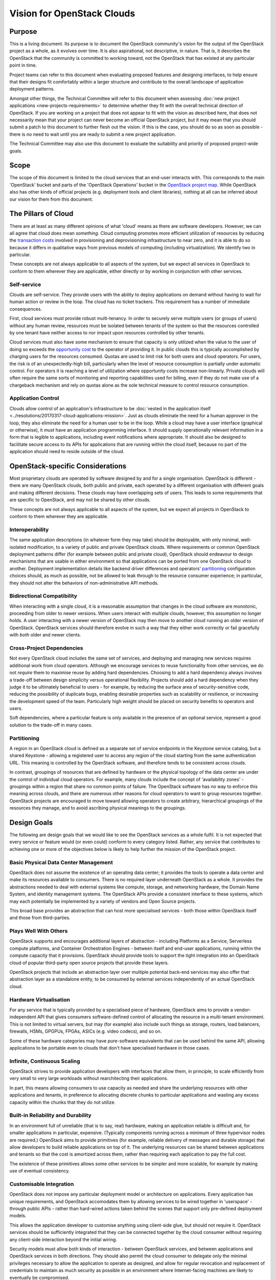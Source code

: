 ===========================
Vision for OpenStack Clouds
===========================

Purpose
=======

This is a living document. Its purpose is to document the OpenStack community's
vision for the output of the OpenStack project as a whole, as it evolves over
time. It is also aspirational, not descriptive, in nature. That is, it
describes the OpenStack that the community is committed to working toward, not
the OpenStack that has existed at any particular point in time.

Project teams can refer to this document when evaluating proposed features and
designing interfaces, to help ensure that their designs fit comfortably within
a larger structure and contribute to the overall landscape of application
deployment patterns.

Amongst other things, the Technical Committee will refer to this document when
assessing :doc:`new project applications <new-projects-requirements>` to
determine whether they fit with the overall technical direction of OpenStack.
If you are working on a project that does not appear to fit with the vision as
described here, that does not necessarily mean that your project can never
become an official OpenStack project, but it may mean that you should submit a
patch to this document to further flesh out the vision. If this is the case,
you should do so as soon as possible - there is no need to wait until you are
ready to submit a new project application.

The Technical Committee may also use this document to evaluate the suitability
and priority of proposed project-wide goals.

Scope
=====

The scope of this document is limited to the cloud services that an end-user
interacts with. This corresponds to the main 'OpenStack' bucket and parts of
the 'OpenStack Operations' bucket in the `OpenStack project map`_. While
OpenStack also has other kinds of official projects (e.g. deployment tools and
client libraries), nothing at all can be inferred about our vision for them
from this document.

The Pillars of Cloud
====================

There are at least as many different opinions of what 'cloud' means as there
are software developers. However, we can all agree that cloud does mean
*something*. Cloud computing promotes more efficient utilization of resources
by reducing the `transaction costs`_ involved in provisioning and
deprovisioning infrastructure to near zero, and it is able to do so because it
differs in qualitative ways from previous models of computing (including
virtualization). We identify two in particular.

These concepts are not always applicable to all aspects of the system, but we
expect all services in OpenStack to conform to them wherever they are
applicable, either directly or by working in conjunction with other services.

Self-service
------------

Clouds are self-service. They provide users with the ability to deploy
applications on demand without having to wait for human action or review in the
loop. The cloud has no ticket trackers. This requirement has a number of
immediate consequences.

First, cloud services must provide robust multi-tenancy. In order to securely
serve multiple users (or groups of users) without any human review, resources
must be isolated between tenants of the system so that the resources controlled
by one tenant have neither access to nor impact upon resources controlled by
other tenants.

Cloud services must also have some mechanism to ensure that capacity is only
utilized when the value to the user of doing so exceeds the `opportunity cost`_
to the operator of providing it. In public clouds this is typically
accomplished by charging users for the resources consumed. Quotas are used to
limit risk for both users and cloud operators. For users, the risk is of an
unexpectedly-high bill, particularly when the level of resource consumption is
partially under automatic control. For operators it is reaching a level of
utilization where opportunity costs increase non-linearly. Private clouds will
often require the same sorts of monitoring and reporting capabilities used for
billing, even if they do not make use of a chargeback mechanism and rely on
quotas alone as the sole technical measure to control resource consumption.

Application Control
-------------------

Clouds allow control of an application's infrastructure to be :doc:`vested in
the application itself <../resolutions/20170317-cloud-applications-mission>`.
Just as clouds eliminate the need for a human approver in the loop, they also
eliminate the need for a human user to be in the loop. While a cloud may have a
user interface (graphical or otherwise), it *must* have an application
programming interface. It should supply operationally relevant information in a
form that is legible to applications, including event notifications where
appropriate. It should also be designed to facilitate secure access to its APIs
for applications that are running within the cloud itself, because no part of
the application should need to reside outside of the cloud.

OpenStack-specific Considerations
=================================

Most proprietary clouds are operated by software designed by and for a single
organisation. OpenStack is different - there are many OpenStack clouds, both
public and private, each operated by a different organisation with different
goals and making different decisions. These clouds may have overlapping sets of
users. This leads to some requirements that are specific to OpenStack, and may
not be shared by other clouds.

These concepts are not always applicable to all aspects of the system, but we
expect all projects in OpenStack to conform to them wherever they are
applicable.

Interoperability
----------------

The same application descriptions (in whatever form they may take) should be
deployable, with only minimal, well-isolated modification, to a variety of
public and private OpenStack clouds. Where requirements or common OpenStack
deployment patterns differ (for example between public and private cloud),
OpenStack should endeavour to design mechanisms that are usable in either
environment so that applications can be ported from one OpenStack cloud to
another. Deployment implementation details like backend driver differences and
operators' partitioning_ configuration choices should, as much as possible, not
be allowed to leak through to the resource consumer experience; in particular,
they should not alter the behaviors of non-administrative API methods.

Bidirectional Compatibility
---------------------------

When interacting with a single cloud, it is a reasonable assumption that
changes in the cloud software are monotonic, proceeding from older to newer
versions. When users interact with multiple clouds, however, this assumption no
longer holds. A user interacting with a newer version of OpenStack may then
move to another cloud running an older version of OpenStack. OpenStack services
should therefore evolve in such a way that they either work correctly or fail
gracefully with *both* older and newer clients.

Cross-Project Dependencies
--------------------------

Not every OpenStack cloud includes the same set of services, and deploying and
managing new services requires additional work from cloud operators. Although
we encourage services to reuse functionality from other services, we do not
*require* them to maximise reuse by adding hard dependencies. Choosing to add a
hard dependency always involves a trade-off between design simplicity versus
operational flexibility. Projects should add a hard dependency when they judge
it to be ultimately beneficial to users - for example, by reducing the surface
area of security-sensitive code, reducing the possibility of duplicate bugs,
enabling desirable properties such as scalability or resilience, or increasing
the development speed of the team. Particularly high weight should be placed on
security benefits to operators and users.

Soft dependencies, where a particular feature is only available in the presence
of an optional service, represent a good solution to the trade-off in many
cases.

Partitioning
------------

A region in an OpenStack cloud is defined as a separate set of service
endpoints in the Keystone service catalog, but a shared Keystone - allowing a
registered user to access any region of the cloud starting from the same
authentication URL. This meaning is controlled by the OpenStack software, and
therefore tends to be consistent across clouds.

In contrast, groupings of resources that are defined by hardware or the
physical topology of the data center are under the control of individual cloud
operators. For example, many clouds include the concept of 'availability zones'
- groupings within a region that share no common points of failure. The
OpenStack software has no way to enforce this meaning across clouds, and there
are numerous other reasons for cloud operators to want to group resources
together. OpenStack projects are encouraged to move toward allowing operators
to create arbitrary, hierarchical groupings of the resources they manage, and
to avoid ascribing physical meanings to the groupings.

Design Goals
============

The following are design goals that we would like to see the OpenStack services
as a whole fulfil. It is not expected that every service or feature would (or
even could) conform to every category listed. Rather, any service that
contributes to achieving one or more of the objectives below is likely to help
further the mission of the OpenStack project.

Basic Physical Data Center Management
-------------------------------------

OpenStack does not assume the existence of an operating data center; it
provides the tools to operate a data center and make its resources available to
consumers. There is no required layer underneath OpenStack as a whole. It
provides the abstractions needed to deal with external systems like compute,
storage, and networking hardware, the Domain Name System, and identity
management systems. The OpenStack APIs provide a consistent interface to these
systems, which may each potentially be implemented by a variety of vendors and
Open Source projects.

This broad base provides an abstraction that can host more specialised services
- both those within OpenStack itself and those from third-parties.

Plays Well With Others
----------------------

OpenStack supports and encourages additional layers of abstraction - including
Platforms as a Service, Serverless compute platforms, and Container
Orchestration Engines - between itself and end-user applications, running
within the compute capacity that it provisions. OpenStack should provide tools
to support the tight integration into an OpenStack cloud of popular third-party
open source projects that provide these layers.

OpenStack projects that include an abstraction layer over multiple potential
back-end services may also offer that abstraction layer as a standalone entity,
to be consumed by external services independently of an actual OpenStack cloud.

Hardware Virtualisation
-----------------------

For any service that is typically provided by a specialised piece of hardware,
OpenStack aims to provide a vendor-independent API that gives consumers
software-defined control of allocating the resource in a multi-tenant
environment. This is not limited to virtual servers, but may (for example) also
include such things as storage, routers, load balancers, firewalls, HSMs,
GPGPUs, FPGAs, ASICs (e.g. video codecs), and so on.

Some of these hardware categories may have pure-software equivalents that can
be used behind the same API, allowing applications to be portable even to
clouds that don't have specialised hardware in those cases.

Infinite, Continuous Scaling
----------------------------

OpenStack strives to provide application developers with interfaces that allow
them, in principle, to scale efficiently from very small to very large
workloads without rearchitecting their applications.

In part, this means allowing consumers to use capacity as needed and share the
underlying resources with other applications and tenants, in preference to
allocating discrete chunks to particular applications and wasting any excess
capacity within the chunks that they do not utilize.

Built-in Reliability and Durability
-----------------------------------

In an environment full of unreliable (that is to say, real) hardware, making an
application reliable is difficult and, for smaller applications in particular,
expensive. (Typically components running across a minimum of three hypervisor
nodes are required.) OpenStack aims to provide primitives (for example,
reliable delivery of messages and durable storage) that allow developers to
build reliable applications on top of it. The underlying resources can be
shared between applications and tenants so that the cost is amortized across
them, rather than requiring each application to pay the full cost.

The existence of these primitives allows some other services to be simpler and
more scalable, for example by making use of eventual consistency.

Customisable Integration
------------------------

OpenStack does not impose any particular deployment model or architecture on
applications. Every application has unique requirements, and OpenStack
accomodates them by allowing services to be wired together in 'userspace' -
through public APIs - rather than hard-wired actions taken behind the scenes
that support only pre-defined deployment models.

This allows the application developer to customise anything using client-side
glue, but should not require it. OpenStack services should be sufficiently
integrated that they can be connected together by the cloud consumer without
requiring any client-side interaction beyond the initial wiring.

Security models must allow both kinds of interaction - between OpenStack
services, and between applications and OpenStack services in both directions.
They should also permit the cloud consumer to delegate only the minimal
privileges necessary to allow the application to operate as designed, and allow
for regular revocation and replacement of credentials to maintain as much
security as possible in an environment where Internet-facing machines are
likely to eventually be compromised.

Abstract Specialised Operations
-------------------------------

Certain components of an application - for example, databases - often benefit
from a specialist skillset to operate them. By abstracting the management of
some of the most common of these components behind an API, OpenStack allows the
relationship between them and the rest of the application to be formalised. For
organisations that have access to the necessary specialists, this allows those
specialists to cover more applications by working in a centralised manner. For
other organisations, it allows them to access the specialised skills that they
otherwise could not, via a public or managed OpenStack cloud.

Not every reusable component of an application warrants its own OpenStack
service. Suitable candidates typically feature complex configuration, ongoing
lifecycle management needs, and sophisticated OpenStack infrastructure
requirements (such as managing clusters of virtual servers).

Graphical User Interface
------------------------

A GUI is often the best way for new users to approach a cloud and for users in
general to experiment with unfamiliar areas of it. Presenting options and
workflows graphically affords discovery of capabilities in a way that reading
through API or CLI documentation cannot. A GUI is also often the best way for
even experienced users and cloud operators to get a broad overview of the state
of their cloud resources, and to visualise relationships between them. For
these reasons, in addition to the API and any other user interfaces, OpenStack
should include a web-based graphical user interface.

.. _OpenStack project map: https://www.openstack.org/openstack-map
.. _transaction costs: https://en.wikipedia.org/wiki/Transaction_cost
.. _opportunity cost: https://en.wikipedia.org/wiki/Opportunity_cost

